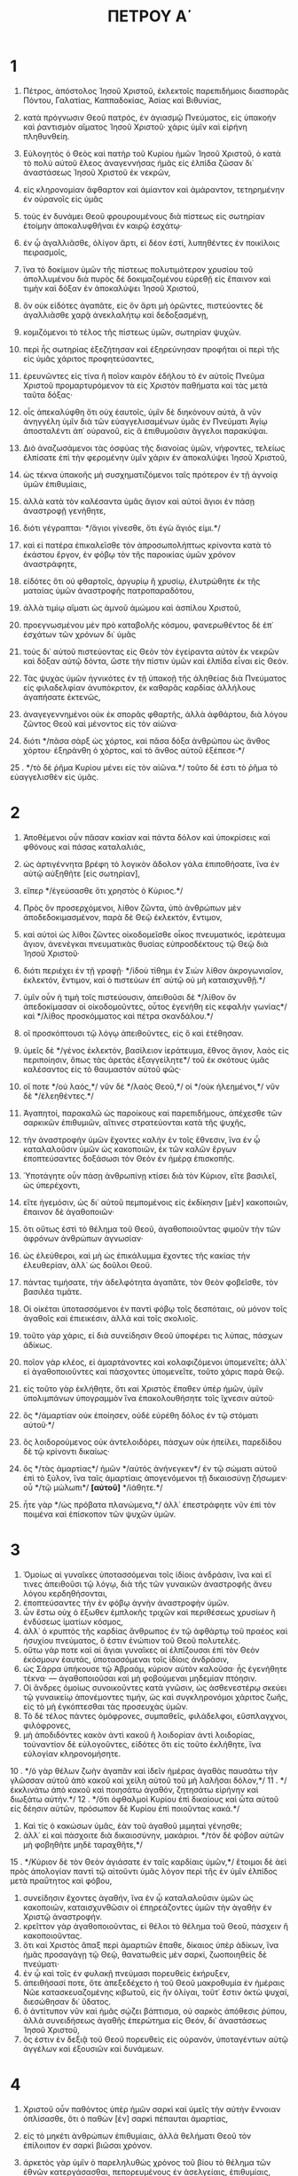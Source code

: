 #+TITLE: ΠΕΤΡΟΥ Α΄
* 1
1. Πέτρος, ἀπόστολος Ἰησοῦ Χριστοῦ, ἐκλεκτοῖς παρεπιδήμοις διασπορᾶς Πόντου, Γαλατίας, Καππαδοκίας, Ἀσίας καὶ Βιθυνίας,
2. κατὰ πρόγνωσιν Θεοῦ πατρός, ἐν ἁγιασμῷ Πνεύματος, εἰς ὑπακοὴν καὶ ῥαντισμὸν αἵματος Ἰησοῦ Χριστοῦ· χάρις ὑμῖν καὶ εἰρήνη πληθυνθείη.

3. Εὐλογητὸς ὁ Θεὸς καὶ πατὴρ τοῦ Κυρίου ἡμῶν Ἰησοῦ Χριστοῦ, ὁ κατὰ τὸ πολὺ αὐτοῦ ἔλεος ἀναγεννήσας ἡμᾶς εἰς ἐλπίδα ζῶσαν δι᾽ ἀναστάσεως Ἰησοῦ Χριστοῦ ἐκ νεκρῶν,
4. εἰς κληρονομίαν ἄφθαρτον καὶ ἀμίαντον καὶ ἀμάραντον, τετηρημένην ἐν οὐρανοῖς εἰς ὑμᾶς
5. τοὺς ἐν δυνάμει Θεοῦ φρουρουμένους διὰ πίστεως εἰς σωτηρίαν ἑτοίμην ἀποκαλυφθῆναι ἐν καιρῷ ἐσχάτῳ·
6. ἐν ᾧ ἀγαλλιᾶσθε, ὀλίγον ἄρτι, εἰ δέον ἐστί, λυπηθέντες ἐν ποικίλοις πειρασμοῖς,
7. ἵνα τὸ δοκίμιον ὑμῶν τῆς πίστεως πολυτιμότερον χρυσίου τοῦ ἀπολλυμένου διὰ πυρὸς δὲ δοκιμαζομένου εὑρεθῇ εἰς ἔπαινον καὶ τιμὴν καὶ δόξαν ἐν ἀποκαλύψει Ἰησοῦ Χριστοῦ,
8. ὃν οὐκ εἰδότες ἀγαπᾶτε, εἰς ὃν ἄρτι μὴ ὁρῶντες, πιστεύοντες δὲ ἀγαλλιᾶσθε χαρᾷ ἀνεκλαλήτῳ καὶ δεδοξασμένῃ,
9. κομιζόμενοι τὸ τέλος τῆς πίστεως ὑμῶν, σωτηρίαν ψυχῶν.
10. περὶ ἧς σωτηρίας ἐξεζήτησαν καὶ ἐξηρεύνησαν προφῆται οἱ περὶ τῆς εἰς ὑμᾶς χάριτος προφητεύσαντες,
11. ἐρευνῶντες εἰς τίνα ἢ ποῖον καιρὸν ἐδήλου τὸ ἐν αὐτοῖς Πνεῦμα Χριστοῦ προμαρτυρόμενον τὰ εἰς Χριστὸν παθήματα καὶ τὰς μετὰ ταῦτα δόξας·
12. οἷς ἀπεκαλύφθη ὅτι οὐχ ἑαυτοῖς, ὑμῖν δὲ διηκόνουν αὐτά, ἃ νῦν ἀνηγγέλη ὑμῖν διὰ τῶν εὐαγγελισαμένων ὑμᾶς ἐν Πνεύματι Ἁγίῳ ἀποσταλέντι ἀπ᾽ οὐρανοῦ, εἰς ἃ ἐπιθυμοῦσιν ἄγγελοι παρακύψαι.

13. Διὸ ἀναζωσάμενοι τὰς ὀσφύας τῆς διανοίας ὑμῶν, νήφοντες, τελείως ἐλπίσατε ἐπὶ τὴν φερομένην ὑμῖν χάριν ἐν ἀποκαλύψει Ἰησοῦ Χριστοῦ,
14. ὡς τέκνα ὑπακοῆς μὴ συσχηματιζόμενοι ταῖς πρότερον ἐν τῇ ἀγνοίᾳ ὑμῶν ἐπιθυμίαις,
15. ἀλλὰ κατὰ τὸν καλέσαντα ὑμᾶς ἅγιον καὶ αὐτοὶ ἅγιοι ἐν πάσῃ ἀναστροφῇ γενήθητε,
16. διότι γέγραπται· */ἅγιοι γίνεσθε, ὅτι ἐγὼ ἅγιός εἰμι.*/
17. καὶ εἰ πατέρα ἐπικαλεῖσθε τὸν ἀπροσωπολήπτως κρίνοντα κατὰ τὸ ἑκάστου ἔργον, ἐν φόβῳ τὸν τῆς παροικίας ὑμῶν χρόνον ἀναστράφητε,
18. εἰδότες ὅτι οὐ φθαρτοῖς, ἀργυρίῳ ἢ χρυσίῳ, ἐλυτρώθητε ἐκ τῆς ματαίας ὑμῶν ἀναστροφῆς πατροπαραδότου,
19. ἀλλὰ τιμίῳ αἵματι ὡς ἀμνοῦ ἀμώμου καὶ ἀσπίλου Χριστοῦ,
20. προεγνωσμένου μὲν πρὸ καταβολῆς κόσμου, φανερωθέντος δὲ ἐπ᾽ ἐσχάτων τῶν χρόνων δι᾽ ὑμᾶς
21. τοὺς δι᾽ αὐτοῦ πιστεύοντας εἰς Θεὸν τὸν ἐγείραντα αὐτὸν ἐκ νεκρῶν καὶ δόξαν αὐτῷ δόντα, ὥστε τὴν πίστιν ὑμῶν καὶ ἐλπίδα εἶναι εἰς Θεόν.

22. Τὰς ψυχὰς ὑμῶν ἡγνικότες ἐν τῇ ὑπακοῇ τῆς ἀληθείας διὰ Πνεύματος εἰς φιλαδελφίαν ἀνυπόκριτον, ἐκ καθαρᾶς καρδίας ἀλλήλους ἀγαπήσατε ἐκτενῶς,
23. ἀναγεγεννημένοι οὐκ ἐκ σπορᾶς φθαρτῆς, ἀλλὰ ἀφθάρτου, διὰ λόγου ζῶντος Θεοῦ καὶ μένοντος εἰς τὸν αἰῶνα·
24. διότι */πᾶσα σὰρξ ὡς χόρτος, καὶ πᾶσα δόξα ἀνθρώπου ὡς ἄνθος χόρτου· ἐξηράνθη ὁ χόρτος, καὶ τὸ ἄνθος αὐτοῦ ἐξέπεσε·*/
25 . */τὸ δὲ ῥῆμα Κυρίου μένει εἰς τὸν αἰῶνα.*/ τοῦτο δέ ἐστι τὸ ῥῆμα τὸ εὐαγγελισθὲν εἰς ὑμᾶς.
* 2
1. Ἀποθέμενοι οὖν πᾶσαν κακίαν καὶ πάντα δόλον καὶ ὑποκρίσεις καὶ φθόνους καὶ πάσας καταλαλιάς,
2. ὡς ἀρτιγέννητα βρέφη τὸ λογικὸν ἄδολον γάλα ἐπιποθήσατε, ἵνα ἐν αὐτῷ αὐξηθῆτε [εἰς σωτηρίαν],
3. εἴπερ */ἐγεύσασθε ὅτι χρηστὸς ὁ Κύριος.*/
4. Πρὸς ὃν προσερχόμενοι, λίθον ζῶντα, ὑπὸ ἀνθρώπων μὲν ἀποδεδοκιμασμένον, παρὰ δὲ Θεῷ ἐκλεκτόν, ἔντιμον,
5. καὶ αὐτοὶ ὡς λίθοι ζῶντες οἰκοδομεῖσθε οἶκος πνευματικός, ἱεράτευμα ἅγιον, ἀνενέγκαι πνευματικὰς θυσίας εὐπροσδέκτους τῷ Θεῷ διὰ Ἰησοῦ Χριστοῦ·
6. διότι περιέχει ἐν τῇ γραφῇ· */ἰδοὺ τίθημι ἐν Σιὼν λίθον ἀκρογωνιαῖον, ἐκλεκτόν, ἔντιμον, καὶ ὁ πιστεύων ἐπ᾽ αὐτῷ οὐ μὴ καταισχυνθῇ.*/
7. ὑμῖν οὖν ἡ τιμὴ τοῖς πιστεύουσιν, ἀπειθοῦσι δὲ */λίθον ὃν ἀπεδοκίμασαν οἱ οἰκοδομοῦντες, οὗτος ἐγενήθη εἰς κεφαλὴν γωνίας*/ καὶ */λίθος προσκόμματος καὶ πέτρα σκανδάλου.*/
8. οἳ προσκόπτουσι τῷ λόγῳ ἀπειθοῦντες, εἰς ὃ καὶ ἐτέθησαν.
9. ὑμεῖς δὲ */γένος ἐκλεκτόν, βασίλειον ἱεράτευμα, ἔθνος ἅγιον, λαὸς εἰς περιποίησιν, ὅπως τὰς ἀρετὰς ἐξαγγείλητε*/ τοῦ ἐκ σκότους ὑμᾶς καλέσαντος εἰς τὸ θαυμαστὸν αὐτοῦ φῶς·
10. οἵ ποτε */οὐ λαός,*/ νῦν δὲ */λαὸς Θεοῦ,*/ οἱ */οὐκ ἠλεημένοι,*/ νῦν δὲ */ἐλεηθέντες.*/

11. Ἀγαπητοί, παρακαλῶ ὡς παροίκους καὶ παρεπιδήμους, ἀπέχεσθε τῶν σαρκικῶν ἐπιθυμιῶν, αἵτινες στρατεύονται κατὰ τῆς ψυχῆς,
12. τὴν ἀναστροφὴν ὑμῶν ἔχοντες καλὴν ἐν τοῖς ἔθνεσιν, ἵνα ἐν ᾧ καταλαλοῦσιν ὑμῶν ὡς κακοποιῶν, ἐκ τῶν καλῶν ἔργων ἐποπτεύσαντες δοξάσωσι τὸν Θεὸν ἐν ἡμέρᾳ ἐπισκοπῆς.

13. Ὑποτάγητε οὖν πάσῃ ἀνθρωπίνῃ κτίσει διὰ τὸν Κύριον, εἴτε βασιλεῖ, ὡς ὑπερέχοντι,
14. εἴτε ἡγεμόσιν, ὡς δι᾽ αὐτοῦ πεμπομένοις εἰς ἐκδίκησιν [μὲν] κακοποιῶν, ἔπαινον δὲ ἀγαθοποιῶν·
15. ὅτι οὕτως ἐστὶ τὸ θέλημα τοῦ Θεοῦ, ἀγαθοποιοῦντας φιμοῦν τὴν τῶν ἀφρόνων ἀνθρώπων ἀγνωσίαν·
16. ὡς ἐλεύθεροι, καὶ μὴ ὡς ἐπικάλυμμα ἔχοντες τῆς κακίας τὴν ἐλευθερίαν, ἀλλ᾽ ὡς δοῦλοι Θεοῦ.
17. πάντας τιμήσατε, τὴν ἀδελφότητα ἀγαπᾶτε, τὸν Θεὸν φοβεῖσθε, τὸν βασιλέα τιμᾶτε.
18. Οἱ οἰκέται ὑποτασσόμενοι ἐν παντὶ φόβῳ τοῖς δεσπόταις, οὐ μόνον τοῖς ἀγαθοῖς καὶ ἐπιεικέσιν, ἀλλὰ καὶ τοῖς σκολιοῖς.
19. τοῦτο γὰρ χάρις, εἰ διὰ συνείδησιν Θεοῦ ὑποφέρει τις λύπας, πάσχων ἀδίκως.
20. ποῖον γὰρ κλέος, εἰ ἁμαρτάνοντες καὶ κολαφιζόμενοι ὑπομενεῖτε; ἀλλ᾽ εἰ ἀγαθοποιοῦντες καὶ πάσχοντες ὑπομενεῖτε, τοῦτο χάρις παρὰ Θεῷ.
21. εἰς τοῦτο γὰρ ἐκλήθητε, ὅτι καὶ Χριστὸς ἔπαθεν ὑπὲρ ἡμῶν, ὑμῖν ὑπολιμπάνων ὑπογραμμὸν ἵνα ἐπακολουθήσητε τοῖς ἴχνεσιν αὐτοῦ·
22. ὃς */ἁμαρτίαν οὐκ ἐποίησεν, οὐδὲ εὑρέθη δόλος ἐν τῷ στόματι αὐτοῦ·*/
23. ὃς λοιδορούμενος οὐκ ἀντελοιδόρει, πάσχων οὐκ ἠπείλει, παρεδίδου δὲ τῷ κρίνοντι δικαίως·
24. ὃς */τὰς ἁμαρτίας*/ ἡμῶν */αὐτὸς ἀνήνεγκεν*/ ἐν τῷ σώματι αὐτοῦ ἐπὶ τὸ ξύλον, ἵνα ταῖς ἁμαρτίαις ἀπογενόμενοι τῇ δικαιοσύνῃ ζήσωμεν· οὗ */τῷ μώλωπι*/ *[αὐτοῦ]* */ἰάθητε.*/
25. ἦτε γὰρ */ὡς πρόβατα πλανώμενα,*/ ἀλλ᾽ ἐπεστράφητε νῦν ἐπὶ τὸν ποιμένα καὶ ἐπίσκοπον τῶν ψυχῶν ὑμῶν.
* 3
1. Ὁμοίως αἱ γυναῖκες ὑποτασσόμεναι τοῖς ἰδίοις ἀνδράσιν, ἵνα καὶ εἴ τινες ἀπειθοῦσι τῷ λόγῳ, διὰ τῆς τῶν γυναικῶν ἀναστροφῆς ἄνευ λόγου κερδηθήσονται,
2. ἐποπτεύσαντες τὴν ἐν φόβῳ ἁγνὴν ἀναστροφὴν ὑμῶν.
3. ὧν ἔστω οὐχ ὁ ἔξωθεν ἐμπλοκῆς τριχῶν καὶ περιθέσεως χρυσίων ἢ ἐνδύσεως ἱματίων κόσμος,
4. ἀλλ᾽ ὁ κρυπτὸς τῆς καρδίας ἄνθρωπος ἐν τῷ ἀφθάρτῳ τοῦ πραέος καὶ ἡσυχίου πνεύματος, ὅ ἐστιν ἐνώπιον τοῦ Θεοῦ πολυτελές.
5. οὕτω γάρ ποτε καὶ αἱ ἅγιαι γυναῖκες αἱ ἐλπίζουσαι ἐπὶ τὸν Θεὸν ἐκόσμουν ἑαυτάς, ὑποτασσόμεναι τοῖς ἰδίοις ἀνδράσιν,
6. ὡς Σάρρα ὑπήκουσε τῷ Ἀβραάμ, κύριον αὐτὸν καλοῦσα· ἧς ἐγενήθητε τέκνα· — ἀγαθοποιοῦσαι καὶ μὴ φοβούμεναι μηδεμίαν πτόησιν.
7. Οἱ ἄνδρες ὁμοίως συνοικοῦντες κατὰ γνῶσιν, ὡς ἀσθενεστέρῳ σκεύει τῷ γυναικείῳ ἀπονέμοντες τιμήν, ὡς καὶ συγκληρονόμοι χάριτος ζωῆς, εἰς τὸ μὴ ἐγκόπτεσθαι τὰς προσευχὰς ὑμῶν.
8. Τὸ δὲ τέλος πάντες ὁμόφρονες, συμπαθεῖς, φιλάδελφοι, εὔσπλαγχνοι, φιλόφρονες,
9. μὴ ἀποδιδόντες κακὸν ἀντὶ κακοῦ ἢ λοιδορίαν ἀντὶ λοιδορίας, τοὐναντίον δὲ εὐλογοῦντες, εἰδότες ὅτι εἰς τοῦτο ἐκλήθητε, ἵνα εὐλογίαν κληρονομήσητε.
10 . */ὁ γὰρ θέλων ζωὴν ἀγαπᾶν καὶ ἰδεῖν ἡμέρας ἀγαθὰς παυσάτω τὴν γλῶσσαν αὐτοῦ ἀπὸ κακοῦ καὶ χείλη αὐτοῦ τοῦ μὴ λαλῆσαι δόλον,*/
11 . */ἐκκλινάτω ἀπὸ κακοῦ καὶ ποιησάτω ἀγαθόν, ζητησάτω εἰρήνην καὶ διωξάτω αὐτήν.*/
12 . */ὅτι ὀφθαλμοὶ Κυρίου ἐπὶ δικαίους καὶ ὦτα αὐτοῦ εἰς δέησιν αὐτῶν, πρόσωπον δὲ Κυρίου ἐπὶ ποιοῦντας κακά.*/
13. Καὶ τίς ὁ κακώσων ὑμᾶς, ἐὰν τοῦ ἀγαθοῦ μιμηταὶ γένησθε;
14. ἀλλ᾽ εἰ καὶ πάσχοιτε διὰ δικαιοσύνην, μακάριοι. */τὸν δὲ φόβον αὐτῶν μὴ φοβηθῆτε μηδὲ ταραχθῆτε,*/
15 . */Κύριον δὲ τὸν Θεὸν ἁγιάσατε ἐν ταῖς καρδίαις ὑμῶν,*/ ἕτοιμοι δὲ ἀεὶ πρὸς ἀπολογίαν παντὶ τῷ αἰτοῦντι ὑμᾶς λόγον περὶ τῆς ἐν ὑμῖν ἐλπίδος μετὰ πραΰτητος καὶ φόβου,
16. συνείδησιν ἔχοντες ἀγαθήν, ἵνα ἐν ᾧ καταλαλοῦσιν ὑμῶν ὡς κακοποιῶν, καταισχυνθῶσιν οἱ ἐπηρεάζοντες ὑμῶν τὴν ἀγαθὴν ἐν Χριστῷ ἀναστροφήν.
17. κρεῖττον γὰρ ἀγαθοποιοῦντας, εἰ θέλοι τὸ θέλημα τοῦ Θεοῦ, πάσχειν ἢ κακοποιοῦντας.
18. ὅτι καὶ Χριστὸς ἅπαξ περὶ ἁμαρτιῶν ἔπαθε, δίκαιος ὑπὲρ ἀδίκων, ἵνα ἡμᾶς προσαγάγῃ τῷ Θεῷ, θανατωθεὶς μὲν σαρκί, ζωοποιηθεὶς δὲ πνεύματι·
19. ἐν ᾧ καὶ τοῖς ἐν φυλακῇ πνεύμασι πορευθεὶς ἐκήρυξεν,
20. ἀπειθήσασί ποτε, ὅτε ἀπεξεδέχετο ἡ τοῦ Θεοῦ μακροθυμία ἐν ἡμέραις Νῶε κατασκευαζομένης κιβωτοῦ, εἰς ἣν ὀλίγαι, τοῦτ᾽ ἔστιν ὀκτὼ ψυχαί, διεσώθησαν δι᾽ ὕδατος.
21. ὃ ἀντίτυπον νῦν καὶ ἡμᾶς σῴζει βάπτισμα, οὐ σαρκὸς ἀπόθεσις ῥύπου, ἀλλὰ συνειδήσεως ἀγαθῆς ἐπερώτημα εἰς Θεόν, δι᾽ ἀναστάσεως Ἰησοῦ Χριστοῦ,
22. ὅς ἐστιν ἐν δεξιᾷ τοῦ Θεοῦ πορευθεὶς εἰς οὐρανόν, ὑποταγέντων αὐτῷ ἀγγέλων καὶ ἐξουσιῶν καὶ δυνάμεων.
* 4
1. Χριστοῦ οὖν παθόντος ὑπὲρ ἡμῶν σαρκὶ καὶ ὑμεῖς τὴν αὐτὴν ἔννοιαν ὁπλίσασθε, ὅτι ὁ παθὼν [ἐν] σαρκὶ πέπαυται ἁμαρτίας,
2. εἰς τὸ μηκέτι ἀνθρώπων ἐπιθυμίαις, ἀλλὰ θελήματι Θεοῦ τὸν ἐπίλοιπον ἐν σαρκὶ βιῶσαι χρόνον.
3. ἀρκετὸς γὰρ ὑμῖν ὁ παρεληλυθὼς χρόνος τοῦ βίου τὸ θέλημα τῶν ἐθνῶν κατεργάσασθαι, πεπορευμένους ἐν ἀσελγείαις, ἐπιθυμίαις, οἰνοφλυγίαις, κώμοις, πότοις καὶ ἀθεμίτοις εἰδωλολατρείαις.
4. ἐν ᾧ ξενίζονται μὴ συντρεχόντων ὑμῶν εἰς τὴν αὐτὴν τῆς ἀσωτίας ἀνάχυσιν, βλασφημοῦντες·
5. οἳ ἀποδώσουσι λόγον τῷ ἑτοίμως ἔχοντι κρῖναι ζῶντας καὶ νεκρούς.
6. εἰς τοῦτο γὰρ καὶ νεκροῖς εὐηγγελίσθη, ἵνα κριθῶσι μὲν κατὰ ἀνθρώπους σαρκί, ζῶσι δὲ κατὰ Θεὸν πνεύματι.

7. Πάντων δὲ τὸ τέλος ἤγγικε. σωφρονήσατε οὖν καὶ νήψατε εἰς τὰς προσευχάς·
8. πρὸ πάντων δὲ τὴν εἰς ἑαυτοὺς ἀγάπην ἐκτενῆ ἔχοντες, ὅτι [ἡ] */ἀγάπη καλύψει πλῆθος ἁμαρτιῶν·*/
9. φιλόξενοι εἰς ἀλλήλους ἄνευ γογγυσμῶν·
10. ἕκαστος καθὼς ἔλαβε χάρισμα, εἰς ἑαυτοὺς αὐτὸ διακονοῦντες ὡς καλοὶ οἰκονόμοι ποικίλης χάριτος Θεοῦ·
11. εἴ τις λαλεῖ, ὡς λόγια Θεοῦ· εἴ τις διακονεῖ, ὡς ἐξ ἰσχύος, ὡς χορηγεῖ ὁ Θεός· ἵνα ἐν πᾶσι δοξάζηται ὁ Θεὸς διὰ Ἰησοῦ Χριστοῦ, ᾧ ἐστιν ἡ δόξα καὶ τὸ κράτος εἰς τοὺς αἰῶνας τῶν αἰώνων· ἀμήν.

12. Ἀγαπητοί, μὴ ξενίζεσθε τῇ ἐν ὑμῖν πυρώσει πρὸς πειρασμὸν ὑμῖν γινομένῃ, ὡς ξένου ὑμῖν συμβαίνοντος,
13. ἀλλὰ καθὸ κοινωνεῖτε τοῖς τοῦ Χριστοῦ παθήμασι, χαίρετε, ἵνα καὶ ἐν τῇ ἀποκαλύψει τῆς δόξης αὐτοῦ χαρῆτε ἀγαλλιώμενοι.
14. εἰ ὀνειδίζεσθε ἐν ὀνόματι Χριστοῦ, μακάριοι, ὅτι τὸ τῆς δόξης καὶ δυνάμεως καὶ τὸ τοῦ Θεοῦ Πνεῦμα ἐφ᾽ ὑμᾶς ἀναπαύεται· κατὰ μὲν αὐτοὺς βλασφημεῖται, κατὰ δὲ ὑμᾶς δοξάζεται.
15. μὴ γάρ τις ὑμῶν πασχέτω ὡς φονεὺς ἢ κλέπτης ἢ κακοποιὸς ἢ ὡς ἀλλοτριοεπίσκοπος·
16. εἰ δὲ ὡς Χριστιανός, μὴ αἰσχυνέσθω, δοξαζέτω δὲ τὸν Θεὸν ἐν τῷ μέρει τούτῳ.
17. ὅτι ὁ καιρὸς τοῦ ἄρξασθαι τὸ κρῖμα ἀπὸ τοῦ οἴκου τοῦ Θεοῦ· εἰ δὲ πρῶτον ἀφ᾽ ἡμῶν, τί τὸ τέλος τῶν ἀπειθούντων τῷ τοῦ Θεοῦ εὐαγγελίῳ;
18. καὶ */εἰ ὁ δίκαιος μόλις σῴζεται, ὁ ἀσεβὴς καὶ ἁμαρτωλὸς ποῦ φανεῖται;*/
19. ὥστε καὶ οἱ πάσχοντες κατὰ τὸ θέλημα τοῦ Θεοῦ, ὡς πιστῷ κτίστῃ παρατιθέσθωσαν τὰς ψυχὰς αὐτῶν ἐν ἀγαθοποιΐᾳ.
* 5
1. Πρεσβυτέρους τοὺς ἐν ὑμῖν παρακαλῶ ὁ συμπρεσβύτερος καὶ μάρτυς τῶν τοῦ Χριστοῦ παθημάτων, ὁ καὶ τῆς μελλούσης ἀποκαλύπτεσθαι δόξης κοινωνός,
2. ποιμάνατε τὸ ἐν ὑμῖν ποίμνιον τοῦ Θεοῦ, ἐπισκοποῦντες μὴ ἀναγκαστῶς, ἀλλ᾽ ἑκουσίως, μηδὲ αἰσχροκερδῶς, ἀλλὰ προθύμως,
3. μηδ᾽ ὡς κατακυριεύοντες τῶν κλήρων, ἀλλὰ τύποι γινόμενοι τοῦ ποιμνίου·
4. καὶ φανερωθέντος τοῦ ἀρχιποίμενος κομιεῖσθε τὸν ἀμαράντινον τῆς δόξης στέφανον.
5. Ὁμοίως νεώτεροι ὑποτάγητε πρεσβυτέροις, πάντες δὲ ἀλλήλοις ὑποτασσόμενοι τὴν ταπεινοφροσύνην ἐγκομβώσασθε· ὅτι */ὁ Θεὸς ὑπερηφάνοις ἀντιτάσσεται, ταπεινοῖς δὲ δίδωσι χάριν.*/

6. Ταπεινώθητε οὖν ὑπὸ τὴν κραταιὰν χεῖρα τοῦ Θεοῦ, ἵνα ὑμᾶς ὑψώσῃ ἐν καιρῷ.
7. πᾶσαν τὴν μέριμναν ὑμῶν ἐπιρρίψαντες ἐπ᾽ αὐτόν, ὅτι αὐτῷ μέλει περὶ ὑμῶν,
8. νήψατε, γρηγορήσατε· ὁ ἀντίδικος ὑμῶν διάβολος ὡς */λέων ὠρυόμενος*/ περιπατεῖ ζητῶν τίνα καταπίῃ.
9. ᾧ ἀντίστητε στερεοὶ τῇ πίστει, εἰδότες τὰ αὐτὰ τῶν παθημάτων τῇ ἐν κόσμῳ ὑμῶν ἀδελφότητι ἐπιτελεῖσθαι.

10. Ὁ δὲ Θεὸς πάσης χάριτος, ὁ καλέσας ὑμᾶς εἰς τὴν αἰώνιον αὐτοῦ δόξαν ἐν Χριστῷ Ἰησοῦ ὀλίγον παθόντας, αὐτὸς καταρτίσει ὑμᾶς, στηρίξει, σθενώσει, θεμελιώσει·
11. αὐτῷ ἡ δόξα καὶ τὸ κράτος εἰς τοὺς αἰῶνας τῶν αἰώνων· ἀμήν.

12. Διὰ Σιλουανοῦ ὑμῖν τοῦ πιστοῦ ἀδελφοῦ, ὡς λογίζομαι, δι᾽ ὀλίγων ἔγραψα, παρακαλῶν καὶ ἐπιμαρτυρῶν ταύτην εἶναι ἀληθῆ χάριν τοῦ Θεοῦ, εἰς ἣν ἑστήκατε.
13. Ἀσπάζεται ὑμᾶς ἡ ἐν Βαβυλῶνι συνεκλεκτὴ καὶ Μᾶρκος ὁ υἱός μου.
14. ἀσπάσασθε ἀλλήλους ἐν φιλήματι ἀγάπης.
 Εἰρήνη ὑμῖν πᾶσι τοῖς ἐν Χριστῷ Ἰησοῦ· ἀμήν.
